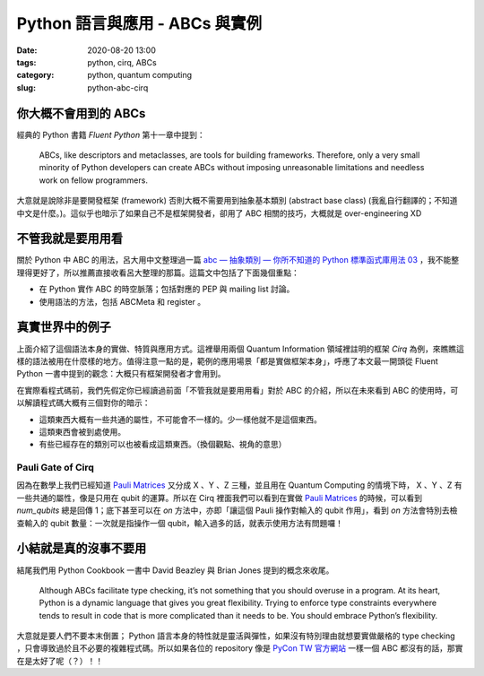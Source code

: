 Python 語言與應用 - ABCs 與實例
###############################

:date: 2020-08-20 13:00
:tags: python, cirq, ABCs
:category: python, quantum computing
:slug: python-abc-cirq


你大概不會用到的 ABCs
*********************

經典的 Python 書籍 `Fluent Python` 第十一章中提到：

    ABCs, like descriptors and metaclasses, are tools for building frameworks. Therefore, only a very small minority of Python developers can create ABCs without imposing unreasonable limitations and needless work on fellow programmers.

大意就是說除非是要開發框架 (framework) 否則大概不需要用到抽象基本類別 (abstract base class) (我亂自行翻譯的；不知道中文是什麼。)。這似乎也暗示了如果自己不是框架開發者，卻用了 ABC 相關的技巧，大概就是 over-engineering XD


不管我就是要用用看
******************

關於 Python 中 ABC 的用法，呂大用中文整理過一篇 `abc — 抽象類別 — 你所不知道的 Python 標準函式庫用法 03`_ ，我不能整理得更好了，所以推薦直接收看呂大整理的那篇。這篇文中包括了下面幾個重點：

- 在 Python 實作 ABC 的時空脈落；包括對應的 PEP 與 mailing list 討論。
- 使用語法的方法，包括 ABCMeta 和 register 。


  .. _abc — 抽象類別 — 你所不知道的 Python 標準函式庫用法 03: https://blog.louie.lu/2017/07/28/%E4%BD%A0%E6%89%80%E4%B8%8D%E7%9F%A5%E9%81%93%E7%9A%84-python-%E6%A8%99%E6%BA%96%E5%87%BD%E5%BC%8F%E5%BA%AB%E7%94%A8%E6%B3%95-03-abc/


真實世界中的例子
****************

上面介紹了這個語法本身的實做、特質與應用方式。這裡舉用兩個 Quantum Information 領域裡註明的框架 `Cirq` 為例，來瞧瞧這樣的語法被用在什麼樣的地方。值得注意一點的是，範例的應用場景「都是實做框架本身」，呼應了本文最一開頭從 Fluent Python 一書中提到的觀念：大概只有框架開發者才會用到。

在實際看程式碼前，我們先假定你已經讀過前面「不管我就是要用用看」對於 ABC 的介紹，所以在未來看到 ABC 的使用時，可以解讀程式碼大概有三個對你的暗示：

- 這類東西大概有一些共通的屬性，不可能會不一樣的。少一樣他就不是這個東西。
- 這類東西會被到處使用。
- 有些已經存在的類別可以也被看成這類東西。（換個觀點、視角的意思）


Pauli Gate of Cirq
==================

因為在數學上我們已經知道 `Pauli Matrices`_  又分成 X 、Y 、Z 三種，並且用在 Quantum Computing 的情境下時， X 、Y 、Z 有一些共通的屬性，像是只用在 qubit 的運算。所以在 Cirq 裡面我們可以看到在實做 `Pauli Matrices`_ 的時候，可以看到 `num_qubits` 總是回傳 1；底下甚至可以在 `on` 方法中，亦即「讓這個 Pauli 操作對輸入的 qubit 作用」，看到 `on` 方法會特別去檢查輸入的 qubit 數量：一次就是指操作一個 qubit，輸入過多的話，就表示使用方法有問題囉！


.. _Pauli Matrices: https://en.wikipedia.org/wiki/Pauli_matrices


.. code-block:: python
    :linenos:

    class Pauli(raw_types.Gate, metaclass=abc.ABCMeta):
        """Represents the Pauli gates.

        This is an abstract class with no public subclasses. The only instances
        of private subclasses are the X, Y, or Z Pauli gates defined below.
        """
        _XYZ = None  # type: Tuple[Pauli, Pauli, Pauli]

        @staticmethod
        def by_index(index: int) -> 'Pauli':
            return Pauli._XYZ[index % 3]

        @staticmethod
        def by_relative_index(p: 'Pauli', relative_index: int) -> 'Pauli':
            return Pauli._XYZ[(p._index + relative_index) % 3]

        def __init__(self, index: int, name: str) -> None:
            self._index = index
            self._name = name

        def num_qubits(self):
            return 1

        def _commutes_(self, other: Any,
                       atol: float) -> Union[bool, NotImplementedType, None]:
            if not isinstance(other, Pauli):
                return NotImplemented
            return self is other

        def third(self, second: 'Pauli') -> 'Pauli':
            return Pauli._XYZ[(-self._index - second._index) % 3]

        def relative_index(self, second: 'Pauli') -> int:
            """Relative index of self w.r.t. second in the (X, Y, Z) cycle."""
            return (self._index - second._index + 1) % 3 - 1

        def phased_pauli_product(
                self, other: Union['cirq.Pauli', 'identity.IdentityGate']
        ) -> Tuple[complex, Union['cirq.Pauli', 'identity.IdentityGate']]:
            if self == other:
                return 1, identity.I
            if other is identity.I:
                return 1, self
            return 1j**cast(Pauli, other).relative_index(self), self.third(
                cast(Pauli, other))

        def __gt__(self, other):
            if not isinstance(other, Pauli):
                return NotImplemented
            return (self._index - other._index) % 3 == 1

        def __lt__(self, other):
            if not isinstance(other, Pauli):
                return NotImplemented
            return (other._index - self._index) % 3 == 1

        def on(self, *qubits: 'cirq.Qid') -> 'SingleQubitPauliStringGateOperation':
            """Returns an application of this gate to the given qubits.

            Args:
                *qubits: The collection of qubits to potentially apply the gate to.
            """
            if len(qubits) != 1:
                raise ValueError(
                    'Expected a single qubit, got <{!r}>.'.format(qubits))
            from cirq.ops.pauli_string import SingleQubitPauliStringGateOperation
            return SingleQubitPauliStringGateOperation(self, qubits[0])

        @property
        def _canonical_exponent(self):
            """Overrides EigenGate._canonical_exponent in subclasses."""
            return 1




小結就是真的沒事不要用
**********************

結尾我們用 Python Cookbook 一書中 David Beazley 與 Brian Jones 提到的概念來收尾。

  Although ABCs facilitate type checking, it’s not something that you should overuse in a program. At its heart, Python is a dynamic language that gives you great flexibility. Trying to enforce type constraints everywhere tends to result in code that is more complicated than it needs to be. You should embrace Python’s flexibility.


大意就是要人們不要本末倒置； Python 語言本身的特性就是靈活與彈性，如果沒有特別理由就想要實做嚴格的 type checking ，只會導致過於且不必要的複雜程式碼。所以如果各位的 repository 像是 `PyCon TW 官方網站`_ 一樣一個 ABC 都沒有的話，那實在是太好了呢（？）！！


.. _PyCon TW 官方網站: https://github.com/pycontw/pycon.tw
